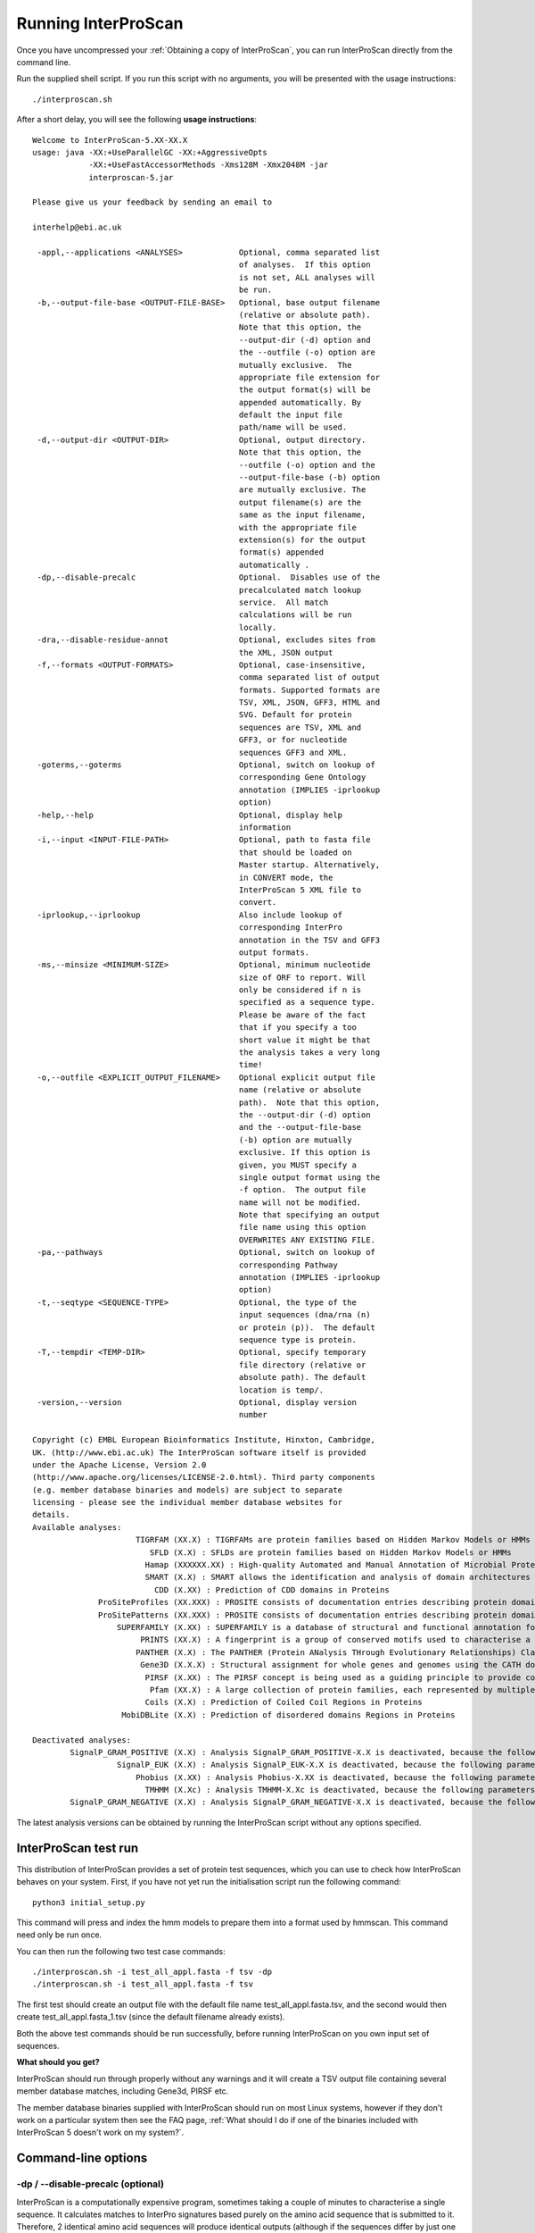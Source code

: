 Running InterProScan
====================

Once you have uncompressed your :ref:`Obtaining a copy of InterProScan`, you can
run InterProScan directly from the command line.

Run the supplied shell script. If you run this script with no arguments,
you will be presented with the usage instructions:

::

    ./interproscan.sh

After a short delay, you will see the following **usage instructions**:

::

    Welcome to InterProScan-5.XX-XX.X
    usage: java -XX:+UseParallelGC -XX:+AggressiveOpts
                -XX:+UseFastAccessorMethods -Xms128M -Xmx2048M -jar
                interproscan-5.jar

    Please give us your feedback by sending an email to

    interhelp@ebi.ac.uk

     -appl,--applications <ANALYSES>            Optional, comma separated list
                                                of analyses.  If this option
                                                is not set, ALL analyses will
                                                be run.
     -b,--output-file-base <OUTPUT-FILE-BASE>   Optional, base output filename
                                                (relative or absolute path).
                                                Note that this option, the
                                                --output-dir (-d) option and
                                                the --outfile (-o) option are
                                                mutually exclusive.  The
                                                appropriate file extension for
                                                the output format(s) will be
                                                appended automatically. By
                                                default the input file
                                                path/name will be used.
     -d,--output-dir <OUTPUT-DIR>               Optional, output directory.
                                                Note that this option, the
                                                --outfile (-o) option and the
                                                --output-file-base (-b) option
                                                are mutually exclusive. The
                                                output filename(s) are the
                                                same as the input filename,
                                                with the appropriate file
                                                extension(s) for the output
                                                format(s) appended
                                                automatically .
     -dp,--disable-precalc                      Optional.  Disables use of the
                                                precalculated match lookup
                                                service.  All match
                                                calculations will be run
                                                locally.
     -dra,--disable-residue-annot               Optional, excludes sites from
                                                the XML, JSON output
     -f,--formats <OUTPUT-FORMATS>              Optional, case-insensitive,
                                                comma separated list of output
                                                formats. Supported formats are
                                                TSV, XML, JSON, GFF3, HTML and
                                                SVG. Default for protein
                                                sequences are TSV, XML and
                                                GFF3, or for nucleotide
                                                sequences GFF3 and XML.
     -goterms,--goterms                         Optional, switch on lookup of
                                                corresponding Gene Ontology
                                                annotation (IMPLIES -iprlookup
                                                option)
     -help,--help                               Optional, display help
                                                information
     -i,--input <INPUT-FILE-PATH>               Optional, path to fasta file
                                                that should be loaded on
                                                Master startup. Alternatively,
                                                in CONVERT mode, the
                                                InterProScan 5 XML file to
                                                convert.
     -iprlookup,--iprlookup                     Also include lookup of
                                                corresponding InterPro
                                                annotation in the TSV and GFF3
                                                output formats.
     -ms,--minsize <MINIMUM-SIZE>               Optional, minimum nucleotide
                                                size of ORF to report. Will
                                                only be considered if n is
                                                specified as a sequence type.
                                                Please be aware of the fact
                                                that if you specify a too
                                                short value it might be that
                                                the analysis takes a very long
                                                time!
     -o,--outfile <EXPLICIT_OUTPUT_FILENAME>    Optional explicit output file
                                                name (relative or absolute
                                                path).  Note that this option,
                                                the --output-dir (-d) option
                                                and the --output-file-base
                                                (-b) option are mutually
                                                exclusive. If this option is
                                                given, you MUST specify a
                                                single output format using the
                                                -f option.  The output file
                                                name will not be modified.
                                                Note that specifying an output
                                                file name using this option
                                                OVERWRITES ANY EXISTING FILE.
     -pa,--pathways                             Optional, switch on lookup of
                                                corresponding Pathway
                                                annotation (IMPLIES -iprlookup
                                                option)
     -t,--seqtype <SEQUENCE-TYPE>               Optional, the type of the
                                                input sequences (dna/rna (n)
                                                or protein (p)).  The default
                                                sequence type is protein.
     -T,--tempdir <TEMP-DIR>                    Optional, specify temporary
                                                file directory (relative or
                                                absolute path). The default
                                                location is temp/.
     -version,--version                         Optional, display version
                                                number

    Copyright (c) EMBL European Bioinformatics Institute, Hinxton, Cambridge,
    UK. (http://www.ebi.ac.uk) The InterProScan software itself is provided
    under the Apache License, Version 2.0
    (http://www.apache.org/licenses/LICENSE-2.0.html). Third party components
    (e.g. member database binaries and models) are subject to separate
    licensing - please see the individual member database websites for
    details.
    Available analyses:
                          TIGRFAM (XX.X) : TIGRFAMs are protein families based on Hidden Markov Models or HMMs
                             SFLD (X.X) : SFLDs are protein families based on Hidden Markov Models or HMMs
                            Hamap (XXXXXX.XX) : High-quality Automated and Manual Annotation of Microbial Proteomes
                            SMART (X.X) : SMART allows the identification and analysis of domain architectures based on Hidden Markov Models or HMMs
                              CDD (X.XX) : Prediction of CDD domains in Proteins
                  ProSiteProfiles (XX.XXX) : PROSITE consists of documentation entries describing protein domains, families and functional sites as well as associated patterns and profiles to identify them
                  ProSitePatterns (XX.XXX) : PROSITE consists of documentation entries describing protein domains, families and functional sites as well as associated patterns and profiles to identify them
                      SUPERFAMILY (X.XX) : SUPERFAMILY is a database of structural and functional annotation for all proteins and genomes.
                           PRINTS (XX.X) : A fingerprint is a group of conserved motifs used to characterise a protein family
                          PANTHER (X.X) : The PANTHER (Protein ANalysis THrough Evolutionary Relationships) Classification System is a unique resource that classifies genes by their functions, using published scientific experimental evidence and evolutionary relationships to predict function even in the absence of direct experimental evidence.
                           Gene3D (X.X.X) : Structural assignment for whole genes and genomes using the CATH domain structure database
                            PIRSF (X.XX) : The PIRSF concept is being used as a guiding principle to provide comprehensive and non-overlapping clustering of UniProtKB sequences into a hierarchical order to reflect their evolutionary relationships.
                             Pfam (XX.X) : A large collection of protein families, each represented by multiple sequence alignments and hidden Markov models (HMMs)
                            Coils (X.X) : Prediction of Coiled Coil Regions in Proteins
                       MobiDBLite (X.X) : Prediction of disordered domains Regions in Proteins

    Deactivated analyses:
            SignalP_GRAM_POSITIVE (X.X) : Analysis SignalP_GRAM_POSITIVE-X.X is deactivated, because the following parameters are not set in the interproscan.properties file: binary.signalp.4.0.path
                      SignalP_EUK (X.X) : Analysis SignalP_EUK-X.X is deactivated, because the following parameters are not set in the interproscan.properties file: binary.signalp.4.0.path
                          Phobius (X.XX) : Analysis Phobius-X.XX is deactivated, because the following parameters are not set in the interproscan.properties file: binary.phobius.pl.path.1.01
                            TMHMM (X.Xc) : Analysis TMHMM-X.Xc is deactivated, because the following parameters are not set in the interproscan.properties file: binary.tmhmm.path, tmhmm.model.path
            SignalP_GRAM_NEGATIVE (X.X) : Analysis SignalP_GRAM_NEGATIVE-X.X is deactivated, because the following parameters are not set in the interproscan.properties file: binary.signalp.4.0.path

The latest analysis versions can be obtained by running the InterProScan
script without any options specified.

InterProScan  test run
~~~~~~~~~~~~~~~~~~~~~~~

This distribution of InterProScan provides a set of protein test
sequences, which you can use to check how InterProScan  behaves on your
system. First, if you have not yet run the initialisation script run the following command:
::
    python3 initial_setup.py

This command will  press and index the hmm models to prepare them into a format used by hmmscan. This command need only be run once.

You can then run the following two test case commands:
::
    ./interproscan.sh -i test_all_appl.fasta -f tsv -dp
    ./interproscan.sh -i test_all_appl.fasta -f tsv

The first test should create an output file with the default file name
test\_all\_appl.fasta.tsv, and the second would then create
test\_all\_appl.fasta\_1.tsv (since the default filename already exists).

Both the above test commands should be run successfully, before running
InterProScan on you own input set of sequences.

**What should you get?**

InterProScan should run through properly without any warnings and it
will create a TSV output file containing several member database
matches, including Gene3d, PIRSF etc.

The member database binaries supplied with InterProScan should run on
most Linux systems, however if they don't work on a particular system
then see the FAQ page,
:ref:`What should I do if one of the binaries included with InterProScan 5 doesn't work on my system?`.

Command-line options
~~~~~~~~~~~~~~~~~~~~

-dp / --disable-precalc (optional)
^^^^^^^^^^^^^^^^^^^^^^^^^^^^^^^^^^

InterProScan is a computationally expensive program, sometimes taking a
couple of minutes to characterise a single sequence. It calculates
matches to InterPro signatures based purely on the amino acid sequence
that is submitted to it. Therefore, 2 identical amino acid sequences
will produce identical outputs (although if the sequences differ by just
one residue, the outputs may or may not be the same). We can take
advantage of this feature, and increase the speed of InterProScan, by
pre-calculating matches for sequences already found in UniProtKB. When a
sequence is submitted to it, InterProScan calculates an MD5 checksum for
the amino acid sequence and then uses that checksum to check the
:ref:`What is the InterProScan 5 Lookup Service?` 
`pre-calculated lookup service <PrecalculatedMatchLookup.html>`__ to see
whether it has already been encountered. If it has, the pre-calculated
results are returned to the user; if not, the InterProScan search
algorithms are run against the sequence.

By default, InterProScan has this option turned on. If you wish to turn
it off, you should add the "--disable-precalc" option to the command
line. Users also have the option of using an EBI-hosted instance of the
look-up service (this is what is enabled by default) or downloading a
copy and running it locally. For more information, read the section on
`configuring the match lookup
service <#Configuring_the_Pre-calculated_Match_Lookup_Service>`__ below

-appl / --applications *application\_name* (optional)
^^^^^^^^^^^^^^^^^^^^^^^^^^^^^^^^^^^^^^^^^^^^^^^^^^^^^

By default, **all** available analyses are run, however if you wish to
restrict to a single analysis, use the **-appl** option. The argument to
the **-appl** option should be one of the analyses named at the bottom
of the usage instructions. Analysis names may or may not contain version
numbers. For example:

::

    ./interproscan.sh -appl Pfam -i /path/to/sequences.fasta

If you wish to specifically run two or more analyses you can include
multiple **-appl** arguments:

::

    ./interproscan.sh -appl Pfam-33.1 -appl PRINTS-42.0 -i /path/to/sequences.fasta

or you can use a single **-appl** option with a comma-separated list of
analyses:

::

    ./interproscan.sh -appl CDD,COILS,Gene3D,HAMAP,MobiDBLite,PANTHER,Pfam,PIRSF,PRINTS,PROSITEPATTERNS,PROSITEPROFILES,SFLD,SMART,SUPERFAMILY,TIGRFAM -i /path/to/sequences.fasta

A list of all available analyses is in the section "`Included
Analyses <#included-analyses>`__"

-i / --fasta *sequence\_file*
^^^^^^^^^^^^^^^^^^^^^^^^^^^^^

To analyse the contents of a fasta file, you should add one argument as
in the following example:

::

    ./interproscan.sh -i /path/to/sequences.fasta

This will return results in the default formats as described above,
i.e., for protein sequences, return TSV, XML and GFF3 files or for
nucleotide sequences, return GFF3 and XML files with file names based
upon the name of the fasta file. (**sequences.tsv, sequence.xml,
sequences.gff3** in this case).

-iprlookup,--iprlookup
^^^^^^^^^^^^^^^^^^^^^^

Option that provides mappings from matched member database signatures to
the InterPro entries that they are integrated into. Starting from release
of InterProScan-5.40-77.0, you don't have to explicity specify this option
 as InterProScan will always provide mappings to InterPro entries.

-goterms,--goterms (optional)
^^^^^^^^^^^^^^^^^^^^^^^^^^^^^

Option that provides mappings to the Gene Ontology (GO). These mappings
are based on the matched manually curated InterPro entries. (IMPLIES
-iprlookup option)

-b / --output-file-base *file\_name* (optional)
^^^^^^^^^^^^^^^^^^^^^^^^^^^^^^^^^^^^^^^^^^^^^^^

Optionally, you can supply a path and base name (excluding a file
extension) for the results file as follows:

::

    ./interproscan.sh -i /path/to/sequences.fasta -b /path/to/output_file

**The appropriate file extension will be added to each output file**,
depending upon the format(s) requested. (It is therefore recommended
that you do **not** include a file extension yourself.)

Note that using this option will **not** overwrite existing files. If a
file with the required name exists at the path specified, the provided
file name will have 'underscore\_number' appended in front of the file
extension.

-o / --outfile (optional)
^^^^^^^^^^^^^^^^^^^^^^^^^

This command can be given **instead** of the -b option. If you provide
this argument, you **must** specify a single output format. The output
file will be given the name specified by this option.

Note that this option **will overwrite** existing files with the same
path / name.

-pa / --pathways (optional)
^^^^^^^^^^^^^^^^^^^^^^^^^^^

Option that provides mappings from matches to pathway information, which
is based on the matched manually curated InterPro entries. (IMPLIES
-iprlookup option). The different pathways databases that InterProScan provides
cross links to are: 

* MetaCyc 
* Reactome

-t / --seqtype (optional)
^^^^^^^^^^^^^^^^^^^^^^^^^

InterProScan  supports analysis of both protein and nucleic acid
sequences (DNA/RNA). Your input sequences are interpreted as protein
sequences by default. If you like to scan nucleotide sequences you must
set the -t option:

::

    ./interproscan.sh -t n -i /path/to/sequences.fasta

-T / --tempdir (optional)
^^^^^^^^^^^^^^^^^^^^^^^^^

Optionally, you can specify the location of the InterProScan temporary
directory. This directory is used as a working directory. The default
temporary directory will be in the same directory as the InterProScan
script file (interproscan.sh). By default, this directory is completely
cleaned up after InterProScan finished all analyses successfully.

Example usage:

::

    ./interproscan.sh -T /path/to/temp-directory -i /path/to/sequences.fasta

-dra / --disable-residue-annot (optional)
^^^^^^^^^^^^^^^^^^^^^^^^^^^^^^^^^^^^^^^^^

Optionally, you can prevent InterProScan from calculating the residue
level annotations and displaying in the output where available. If you
don't require this information then disabling the feature will improve
performance and result in smaller output files.

-version / --version (optional)
^^^^^^^^^^^^^^^^^^^^^^^^^^^^^^^

Display the version number of the InterProScan software you are running.

Included analyses
~~~~~~~~~~~~~~~~~

This distribution of InterProScan includes:

- `CDD <http://www.ncbi.nlm.nih.gov/Structure/cdd/cdd.shtml>`__
- `COILS <http://www.ch.embnet.org/software/COILS_form.html>`__
- `Gene3D <http://gene3d.biochem.ucl.ac.uk/Gene3D/>`__
- `HAMAP <http://hamap.expasy.org/>`__
- `MOBIDB <http://mobidb.bio.unipd.it/>`__
- `PANTHER <http://www.pantherdb.org/>`__
- `Pfam <http://pfam.sanger.ac.uk/>`__
- `PIRSF <http://pir.georgetown.edu/pirwww/dbinfo/pirsf.shtml>`__
- `PRINTS <http://www.bioinf.manchester.ac.uk/dbbrowser/PRINTS/index.php>`__
- `PROSITE <http://prosite.expasy.org/>`__ (Profiles and Patterns)
- `SFLD <http://sfld.rbvi.ucsf.edu/django/>`__
- `SMART <http://smart.embl-heidelberg.de/>`__ (unlicensed components only
  by default - this analysis has simplified post-processing that includes
  an E-value filter, however you should not expect it to give the same
  match output as the fully licensed version of SMART)
- `SUPERFAMILY <http://supfam.cs.bris.ac.uk/SUPERFAMILY/>`__
- `TIGRFAMs <http://www.jcvi.org/cgi-bin/tigrfams/index.cgi>`__

A number of other analyses are available in InterProScan. These
analyses use licensed code and data provided by third parties. If you
wish to run these analyses it will be necessary for you to obtain a
licence from the vendor and configure your local InterProScan
installation to use these:

- `Phobius <http://phobius.sbc.su.se/>`__ (licensed software)
- `SignalP <http://www.cbs.dtu.dk/services/SignalP/>`__
- `SMART <http://smart.embl-heidelberg.de/>`__ (licensed components)
- `TMHMM <http://www.cbs.dtu.dk/services/TMHMM/>`__

The InterPro team would like to thank the developers and maintainers of
all of these analyses for their valued and on-going support.

Output format
~~~~~~~~~~~~~

Please see :ref:`Output formats`.

Optional configuration
~~~~~~~~~~~~~~~~~~~~~~

Working directory for temporary files
^^^^^^^^^^^^^^^^^^^^^^^^^^^^^^^^^^^^^

There is a second way of changing temporary/working directory beyond the
-T option (where fasta files, binary output etc. are written to). You
can do this by editing the **interproscan.properties** file and change
the path for the property:

::

    temporary.file.directory=temp/[UNIQUE]

**NOTE**: Leave **/[!UNIQUE]** on the end - this is replaced with a
timestamped / unique directory for each run. This directory is cleaned
up and deleted at the end of each run of InterProScan.

Configuring the Pre-calculated Match Lookup Service
^^^^^^^^^^^^^^^^^^^^^^^^^^^^^^^^^^^^^^^^^^^^^^^^^^^

As this is a web service, your servers will need to have external access
to http://www.ebi.ac.uk to use it. If you are behind a firewall that
prevents such access and you are unable to configure access, you can
either turn off use of this service or download a copy and run a `local
match lookup service <LocalLookupService.html>`__.

To turn off use of the service, either use the -dp command line option,
or edit **interproscan.properties** and comment out\ ``*`` or delete the
following line, near the bottom of the file:

::

    precalculated.match.lookup.service.url=http://www.ebi.ac.uk/interpro/match-lookup

**``*``\ (To comment the line out, add a # to the start of the line.)**

Running InterProScan on an LSF/SGE Cluster
~~~~~~~~~~~~~~~~~~~~~~~~~~~~~~~~~~~~~~~~~~~~

Please see :ref:`Cluster Mode`.
